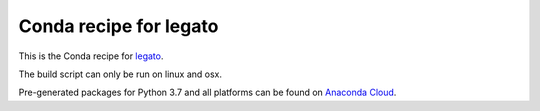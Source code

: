 Conda recipe for legato
=======================

This is the Conda recipe for `legato <http://github.com/stcorp/legato/>`_.

The build script can only be run on linux and osx.

Pre-generated packages for Python 3.7 and all platforms can be found on `Anaconda Cloud <https://anaconda.org/stcorp/legato>`_.
